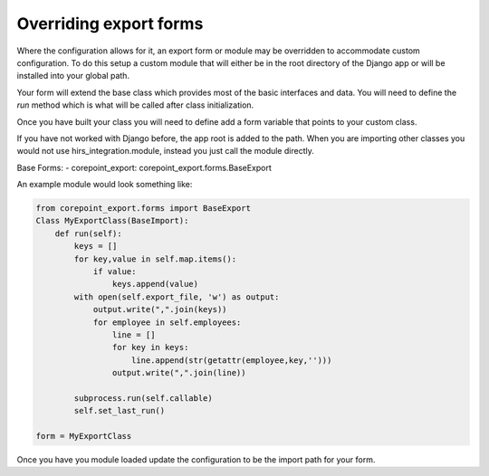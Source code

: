 Overriding export forms
=======================

Where the configuration allows for it, an export form or module may be overridden
to accommodate custom configuration. To do this setup a custom module that will either be
in the root directory of the Django app or will be installed into your global path.

Your form will extend the base class which provides most of the basic interfaces and data.
You will need to define the `run` method which is what will be called after class initialization.

Once you have built your class you will need to define add a form variable that points to your
custom class.

If you have not worked with Django before, the app root is added to the path. When you are importing
other classes you would not use hirs_integration.module, instead you just call the module directly.

Base Forms:
- corepoint_export: corepoint_export.forms.BaseExport

An example module would look something like:

.. code-block:: python

    from corepoint_export.forms import BaseExport
    Class MyExportClass(BaseImport):
        def run(self):
            keys = []
            for key,value in self.map.items():
                if value:
                    keys.append(value)
            with open(self.export_file, 'w') as output:
                output.write(",".join(keys))
                for employee in self.employees:
                    line = []
                    for key in keys:
                        line.append(str(getattr(employee,key,'')))
                    output.write(",".join(line))
            
            subprocess.run(self.callable)
            self.set_last_run()

    form = MyExportClass

Once you have you module loaded update the configuration to be the import path for your form.
